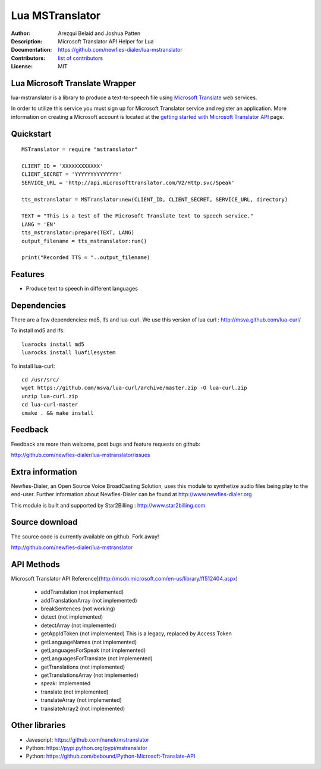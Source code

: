 ================
Lua MSTranslator
================

:Author: Arezqui Belaid and Joshua Patten
:Description: Microsoft Translator API Helper for Lua
:Documentation: https://github.com/newfies-dialer/lua-mstranslator
:Contributors: `list of contributors <https://github.com/newfies-dialer/lua-mstranslator/graphs/contributors>`_
:License: MIT

.. image:: https://img.shields.io/travis/newfies-dialer/lua-mstranslator.svg
        :target: https://travis-ci.org/newfies-dialer/lua-mstranslator



Lua Microsoft Translate Wrapper
-------------------------------

lua-mstranslator is a library to produce a text-to-speech file using `Microsoft Translate`_ web services.

In order to utilize this service you must sign up for Microsoft Translator service and register an application. More information on creating a Microsoft account is located at the `getting started with Microsoft Translator API`_ page.


Quickstart
----------

::

    MSTranslator = require "mstranslator"

    CLIENT_ID = 'XXXXXXXXXXXX'
    CLIENT_SECRET = 'YYYYYYYYYYYYYY'
    SERVICE_URL = 'http://api.microsofttranslator.com/V2/Http.svc/Speak'

    tts_mstranslator = MSTranslator:new(CLIENT_ID, CLIENT_SECRET, SERVICE_URL, directory)

    TEXT = "This is a test of the Microsoft Translate text to speech service."
    LANG = 'EN'
    tts_mstranslator:prepare(TEXT, LANG)
    output_filename = tts_mstranslator:run()

    print("Recorded TTS = "..output_filename)


Features
--------

* Produce text to speech in different languages

Dependencies
------------

There are a few dependencies: md5, lfs and lua-curl.
We use this version of lua curl : http://msva.github.com/lua-curl/

To install md5 and lfs::

    luarocks install md5
    luarocks install luafilesystem


To install lua-curl::

    cd /usr/src/
    wget https://github.com/msva/lua-curl/archive/master.zip -O lua-curl.zip
    unzip lua-curl.zip
    cd lua-curl-master
    cmake . && make install


Feedback
--------

Feedback are more than welcome, post bugs and feature requests on github:

http://github.com/newfies-dialer/lua-mstranslator/issues


Extra information
-----------------

Newfies-Dialer, an Open Source Voice BroadCasting Solution, uses this module to synthetize audio files being play to the end-user.
Further information about Newfies-Dialer can be found at http://www.newfies-dialer.org

This module is built and supported by Star2Billing : http://www.star2billing.com


Source download
---------------

The source code is currently available on github. Fork away!

http://github.com/newfies-dialer/lua-mstranslator


API Methods
-----------

Microsoft Translator API Reference](http://msdn.microsoft.com/en-us/library/ff512404.aspx)

  * addTranslation (not implemented)
  * addTranslationArray (not implemented)
  * breakSentences (not working)
  * detect (not implemented)
  * detectArray (not implemented)
  * getAppIdToken (not implemented) This is a legacy, replaced by
    Access Token
  * getLanguageNames (not implemented)
  * getLanguagesForSpeak (not implemented)
  * getLanguagesForTranslate (not implemented)
  * getTranslations (not implemented)
  * getTranslationsArray (not implemented)
  * speak: implemented
  * translate (not implemented)
  * translateArray (not implemented)
  * translateArray2 (not implemented)


Other libraries
---------------

* Javascript: https://github.com/nanek/mstranslator
* Python: https://pypi.python.org/pypi/mstranslator
* Python: https://github.com/bebound/Python-Microsoft-Translate-API


.. _Microsoft Translate: http://www.microsoft.com/en-us/translator/translatorapi.aspx
.. _getting started with Microsoft Translator API: https://www.microsoft.com/en-us/translator/getstarted.aspx

